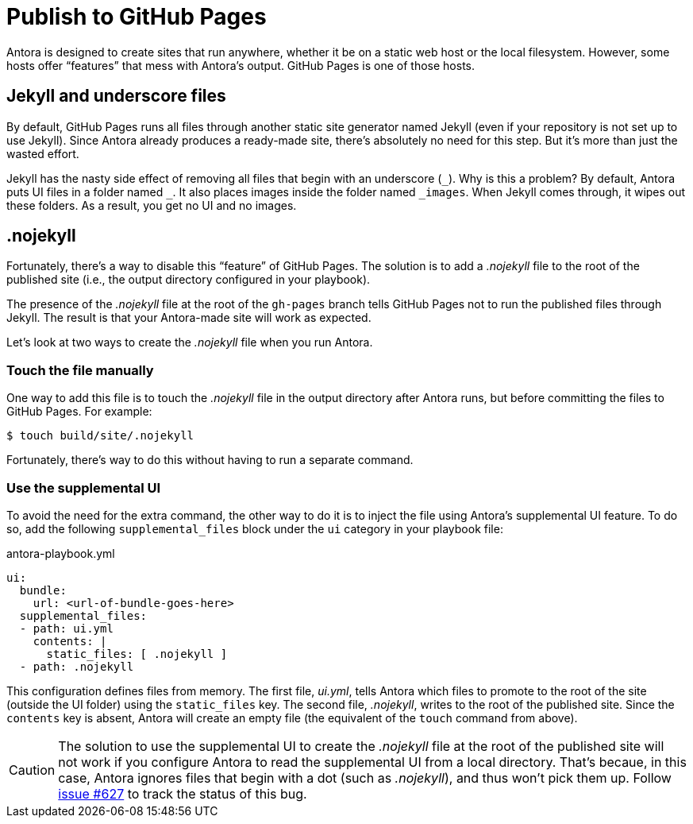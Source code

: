 = Publish to GitHub Pages
:listing-caption!:

Antora is designed to create sites that run anywhere, whether it be on a static web host or the local filesystem.
However, some hosts offer "`features`" that mess with Antora's output.
GitHub Pages is one of those hosts.

== Jekyll and underscore files

By default, GitHub Pages runs all files through another static site generator named Jekyll (even if your repository is not set up to use Jekyll).
Since Antora already produces a ready-made site, there's absolutely no need for this step.
But it's more than just the wasted effort.

Jekyll has the nasty side effect of removing all files that begin with an underscore (`+_+`).
Why is this a problem?
By default, Antora puts UI files in a folder named `+_+`.
It also places images inside the folder named `+_images+`.
When Jekyll comes through, it wipes out these folders.
As a result, you get no UI and no images.

== .nojekyll

Fortunately, there's a way to disable this "`feature`" of GitHub Pages.
The solution is to add a [.path]_.nojekyll_ file to the root of the published site (i.e., the output directory configured in your playbook).

The presence of the [.path]_.nojekyll_ file at the root of the `gh-pages` branch tells GitHub Pages not to run the published files through Jekyll.
The result is that your Antora-made site will work as expected.

Let's look at two ways to create the [.path]_.nojekyll_ file when you run Antora.

=== Touch the file manually

One way to add this file is to touch the [.path]_.nojekyll_ file in the output directory after Antora runs, but before committing the files to GitHub Pages.
For example:

 $ touch build/site/.nojekyll

Fortunately, there's way to do this without having to run a separate command.

=== Use the supplemental UI

To avoid the need for the extra command, the other way to do it is to inject the file using Antora's supplemental UI feature.
To do so, add the following `supplemental_files` block under the `ui` category in your playbook file:

.antora-playbook.yml
[source,yaml]
----
ui:
  bundle:
    url: <url-of-bundle-goes-here>
  supplemental_files:
  - path: ui.yml
    contents: |
      static_files: [ .nojekyll ]
  - path: .nojekyll
----

This configuration defines files from memory.
The first file, [.path]_ui.yml_, tells Antora which files to promote to the root of the site (outside the UI folder) using the `static_files` key.
The second file, [.path]_.nojekyll_, writes to the root of the published site.
Since the `contents` key is absent, Antora will create an empty file (the equivalent of the `touch` command from above).

CAUTION: The solution to use the supplemental UI to create the [.path]_.nojekyll_ file at the root of the published site will not work if you configure Antora to read the supplemental UI from a local directory.
That's becaue, in this case, Antora ignores files that begin with a dot (such as [.path]_.nojekyll_), and thus won't pick them up.
Follow https://gitlab.com/antora/antora/-/issues/627[issue #627] to track the status of this bug.
